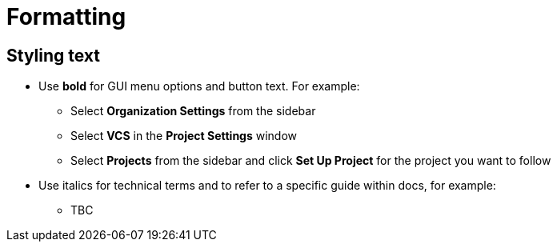 = Formatting
:page-layout: classic-docs
:page-liquid:
:icons: font
:toc: macro
:toc-title:

== Styling text

* Use **bold** for GUI menu options and button text. For example:
** Select **Organization Settings** from the sidebar
** Select **VCS** in the **Project Settings** window
** Select **Projects** from the sidebar and click **Set Up Project** for the project you want to follow
* Use italics for technical terms and to refer to a specific guide within docs, for example:
** TBC
